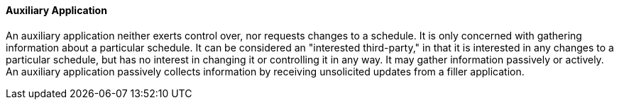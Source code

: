 ==== Auxiliary Application
[v291_section="10.2.5.2"]

An auxiliary application neither exerts control over, nor requests changes to a schedule. It is only concerned with gathering information about a particular schedule. It can be considered an "interested third-party," in that it is interested in any changes to a particular schedule, but has no interest in changing it or controlling it in any way. It may gather information passively or actively. An auxiliary application passively collects information by receiving unsolicited updates from a filler application.

